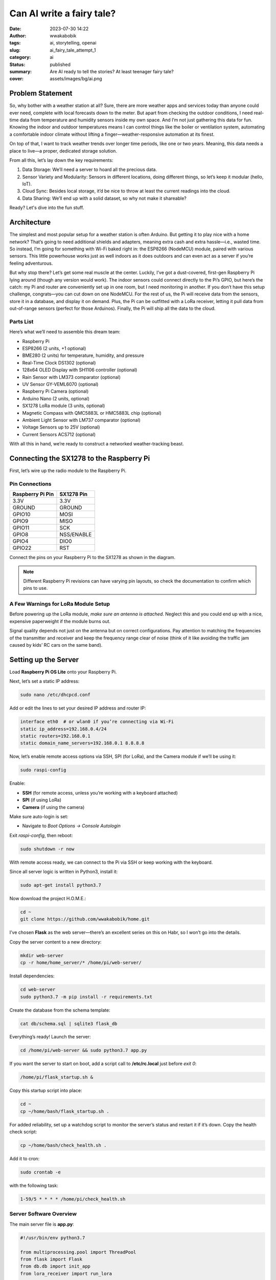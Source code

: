 ##########################
Can AI write a fairy tale?
##########################
:date: 2023-07-30 14:22
:author: wwakabobik
:tags: ai, storytelling, openai
:slug: ai_fairy_tale_attempt_1
:category: ai
:status: published
:summary: Are AI ready to tell the stories? At least teenager fairy tale?
:cover: assets/images/bg/ai.png


Problem Statement
=================

So, why bother with a weather station at all? Sure, there are more weather apps and services today than anyone could ever need, complete with local forecasts down to the meter. But apart from checking the outdoor conditions, I need real-time data from temperature and humidity sensors inside my own space. And I’m not just gathering this data for fun. Knowing the indoor and outdoor temperatures means I can control things like the boiler or ventilation system, automating a comfortable indoor climate without lifting a finger—weather-responsive automation at its finest.

On top of that, I want to track weather trends over longer time periods, like one or two years. Meaning, this data needs a place to live—a proper, dedicated storage solution.

From all this, let’s lay down the key requirements:

1. Data Storage: We’ll need a server to hoard all the precious data.
2. Sensor Variety and Modularity: Sensors in different locations, doing different things, so let’s keep it modular (hello, IoT).
3. Cloud Sync: Besides local storage, it’d be nice to throw at least the current readings into the cloud.
4. Data Sharing: We’ll end up with a solid dataset, so why not make it shareable?

Ready? Let's dive into the fun stuff.

Architecture
============

The simplest and most popular setup for a weather station is often Arduino. But getting it to play nice with a home network? That’s going to need additional shields and adapters, meaning extra cash and extra hassle—i.e., wasted time. So instead, I’m going for something with Wi-Fi baked right in: the ESP8266 (NodeMCU) module, paired with various sensors. This little powerhouse works just as well indoors as it does outdoors and can even act as a server if you’re feeling adventurous.

But why stop there? Let’s get some real muscle at the center. Luckily, I’ve got a dust-covered, first-gen Raspberry Pi lying around (though any version would work). The indoor sensors could connect directly to the Pi’s GPIO, but here’s the catch: my Pi and router are conveniently set up in one room, but I need monitoring in another. If you don’t have this setup challenge, congrats—you can cut down on one NodeMCU. For the rest of us, the Pi will receive data from the sensors, store it in a database, and display it on demand. Plus, the Pi can be outfitted with a LoRa receiver, letting it pull data from out-of-range sensors (perfect for those Arduinos). Finally, the Pi will ship all the data to the cloud.

Parts List
----------
Here’s what we’ll need to assemble this dream team:

* Raspberry Pi
* ESP8266 (2 units, +1 optional)
* BME280 (2 units) for temperature, humidity, and pressure
* Real-Time Clock DS1302 (optional)
* 128x64 OLED Display with SH1106 controller (optional)
* Rain Sensor with LM373 comparator (optional)
* UV Sensor GY-VEML6070 (optional)
* Raspberry Pi Camera (optional)
* Arduino Nano (2 units, optional)
* SX1278 LoRa module (3 units, optional)
* Magnetic Compass with QMC5883L or HMC5883L chip (optional)
* Ambient Light Sensor with LM737 comparator (optional)
* Voltage Sensors up to 25V (optional)
* Current Sensors ACS712 (optional)

With all this in hand, we’re ready to construct a networked weather-tracking beast.


Connecting the SX1278 to the Raspberry Pi
=========================================

First, let’s wire up the radio module to the Raspberry Pi.

Pin Connections
---------------

.. list-table::
   :header-rows: 1

   * - Raspberry Pi Pin
     - SX1278 Pin
   * - 3.3V
     - 3.3V
   * - GROUND
     - GROUND
   * - GPIO10
     - MOSI
   * - GPIO9
     - MISO
   * - GPIO11
     - SCK
   * - GPIO8
     - NSS/ENABLE
   * - GPIO4
     - DIO0
   * - GPIO22
     - RST

Connect the pins on your Raspberry Pi to the SX1278 as shown in the diagram.

.. note::
   Different Raspberry Pi revisions can have varying pin layouts, so check the documentation to confirm which pins to use.

A Few Warnings for LoRa Module Setup
------------------------------------

Before powering up the LoRa module, *make sure an antenna is attached*. Neglect this and you could end up with a nice, expensive paperweight if the module burns out.

Signal quality depends not just on the antenna but on correct configurations. Pay attention to matching the frequencies of the transmitter and receiver and keep the frequency range clear of noise (think of it like avoiding the traffic jam caused by kids’ RC cars on the same band).


Setting up the Server
======================

Load **Raspberry Pi OS Lite** onto your Raspberry Pi.

Next, let’s set a static IP address:

.. code-block:: bash

   sudo nano /etc/dhcpcd.conf

Add or edit the lines to set your desired IP address and router IP:

.. code-block:: bash

   interface eth0  # or wlan0 if you’re connecting via Wi-Fi
   static ip_address=192.168.0.4/24
   static routers=192.168.0.1
   static domain_name_servers=192.168.0.1 8.8.8.8

Now, let’s enable remote access options via SSH, SPI (for LoRa), and the Camera module if we’ll be using it:

.. code-block:: bash

   sudo raspi-config

Enable:

- **SSH** (for remote access, unless you’re working with a keyboard attached)
- **SPI** (if using LoRa)
- **Camera** (if using the camera)

Make sure auto-login is set:

- Navigate to `Boot Options -> Console Autologin`

Exit `raspi-config`, then reboot:

.. code-block:: bash

   sudo shutdown -r now

With remote access ready, we can connect to the Pi via SSH or keep working with the keyboard.

Since all server logic is written in Python3, install it:

.. code-block:: bash

   sudo apt-get install python3.7

Now download the project H.O.M.E.:

.. code-block:: bash

   cd ~
   git clone https://github.com/wwakabobik/home.git

I’ve chosen **Flask** as the web server—there’s an excellent series on this on Habr, so I won’t go into the details.

Copy the server content to a new directory:

.. code-block:: bash

   mkdir web-server
   cp -r home/home_server/* /home/pi/web-server/

Install dependencies:

.. code-block:: bash

   cd web-server
   sudo python3.7 -m pip install -r requirements.txt

Create the database from the schema template:

.. code-block:: bash

   cat db/schema.sql | sqlite3 flask_db

Everything’s ready! Launch the server:

.. code-block:: bash

   cd /home/pi/web-server && sudo python3.7 app.py

If you want the server to start on boot, add a script call to **/etc/rc.local** just before `exit 0`:

.. code-block:: bash

   /home/pi/flask_startup.sh &

Copy this startup script into place:

.. code-block:: bash

   cd ~
   cp ~/home/bash/flask_startup.sh .

For added reliability, set up a watchdog script to monitor the server’s status and restart it if it’s down. Copy the health check script:

.. code-block:: bash

   cp ~/home/bash/check_health.sh .

Add it to cron:

.. code-block:: bash

   sudo crontab -e

with the following task:

.. code-block:: bash

   1-59/5 * * * * /home/pi/check_health.sh

Server Software Overview
------------------------

The main server file is **app.py**:

.. code-block:: python

   #!/usr/bin/env python3.7

   from multiprocessing.pool import ThreadPool
   from flask import Flask
   from db.db import init_app
   from lora_receiver import run_lora

   app = Flask(__name__, template_folder='templates')

   # import all routes
   import routes.api
   import routes.pages
   import routes.single_page

   if __name__ == '__main__':
       # Start LoRa receiver as subprocess
       pool = ThreadPool(processes=1)
       pool.apply_async(run_lora)
       # Start Flask server
       init_app(app)
       app.run(debug=True, host='0.0.0.0', port='80')
       # Teardown
       pool.terminate()
       pool.join()

In addition to launching the server, this script starts the LoRa receiver as a subprocess to gather sensor data and forward it to the server.

The rest of the architecture is classic Flask. All routes are organized into separate files, static content (like images) is in **static**, templates are in **templates**, and database logic is stored in **db**. Any camera images will be stored in **camera**.

Finally, current readings can be viewed on the dashboard pages, while graphs and data (rendered with Plotly) are available on separate pages.

LoRa Receiver Software
======================

The LoRa receiver's logic is implemented in **home_server/lora_receiver.py**.

.. code-block:: python

   from time import sleep
   import requests
   from SX127x.LoRa import *
   from SX127x.board_config import BOARD

   endpoint = "http://0.0.0.0:80/api/v1"

   class LoRaRcvCont(LoRa):
       def __init__(self, verbose=False):
           super(LoRaRcvCont, self).__init__(verbose)
           self.set_mode(MODE.SLEEP)
           self.set_dio_mapping([0] * 6)

       def start(self):
           self.reset_ptr_rx()
           self.set_mode(MODE.RXCONT)
           while True:
               sleep(.5)
               rssi_value = self.get_rssi_value()
               status = self.get_modem_status()
               sys.stdout.flush()

       def on_rx_done(self):
           self.clear_irq_flags(RxDone=1)
           payload = self.read_payload(nocheck=True)
           formatted_payload = bytes(payload).decode("utf-8", 'ignore')
           status = self.send_to_home(formatted_payload)
           if status:
               sleep(1)  # got data, let’s nap to skip repeats
           self.set_mode(MODE.SLEEP)
           self.reset_ptr_rx()
           self.set_mode(MODE.RXCONT)

       def send_to_home(self, payload):
           if str(payload[:2]) == '0,':
               requests.post(url=f'{endpoint}/add_wind_data', json={'data': payload})
           elif str(payload[:2]) == '1,':
               requests.post(url=f'{endpoint}/add_power_data', json={'data': payload})
           else:
               print("Garbage collected, ignoring")  # debug
               status = 1
           return status

   def run_lora():
       BOARD.setup()
       lora = LoRaRcvCont(verbose=False)
       lora.set_mode(MODE.STDBY)
       lora.set_pa_config(pa_select=1)
       assert (lora.get_agc_auto_on() == 1)

       try:
           lora.start()
       finally:
           lora.set_mode(MODE.SLEEP)
           BOARD.teardown()

Here, the main event is in `on_rx_done`, where we receive and decode packets. In `send_to_home`, if the first two characters of `payload` match our sensor code (`"0,"` for wind data or `"1,"` for power data), it’s sent to the server, and we sleep to skip repeated packets.

API
---

The server spends 99% of its time just idling, but for that precious 1%, it handles incoming and outgoing data via an API.

Using Flask’s REST API, we’ll receive and send data from sensors.

**home_server/routes/api.py**

.. code-block:: python

   @app.route('/api/v1/send_data')
   def send_weather_data():
       return send_data()

   @app.route('/api/v1/add_weather_data', methods=['POST'])
   def store_weather_data():
       if not request.json:
           abort(400)
       timestamp = str(datetime.now())
       unix_timestamp = int(time())
       data = request.json.get('data', "")
       db_data = f'"{timestamp}", {unix_timestamp}, {data}'
       store_weather_data(db_data)
       return jsonify({'data': db_data}), 201

In our case, receiving sensor data involves handling a POST request containing JSON, which we then store in the database. On a GET request (via `send_data`), we send data to the cloud.

**home_server/pages/weather_station/send_data.py**

.. code-block:: python

   def send_data():
       data = get_last_measurement_pack('0', '1')
       image = take_photo()
       wu_data = prepare_wu_format(data=data)
       response = str(send_data_to_wu(wu_data))
       response += str(send_data_to_pwsw(wu_data))
       response += str(send_data_to_ow(data))
       response += str(send_data_to_nardmon(data))
       send_image_to_wu(image)
       copyfile(image, f'{getcwd()}/camera/image.jpg')
       return response

Ah yes, the camera. If we have a camera attached to the Raspberry Pi, we can also send or save images of the weather outside. The function below handles that.

**home_server/pages/shared/tools.py**

.. code-block:: python

   from picamera import PiCamera
   <...>
   camera = PiCamera()
   <...>

   def take_photo():
       camera.resolution = (1280, 720)  # lower resolution to fit in limits
       camera.start_preview()
       sleep(5)
       image = f'{getcwd()}/camera/image_{int(time())}.jpg'
       camera.capture(image)
       camera.stop_preview()
       return image

In this setup, current readings are viewable on the dashboard, and historical data is available in graph form (courtesy of Plotly).


.. image:: /assets/images/articles/ai/fairy_tale_attempt_1/instructions_1.png
   :alt: initial ChatGPT instructions



.. pull-quote::
  Epilogue: The Tragic Separation

